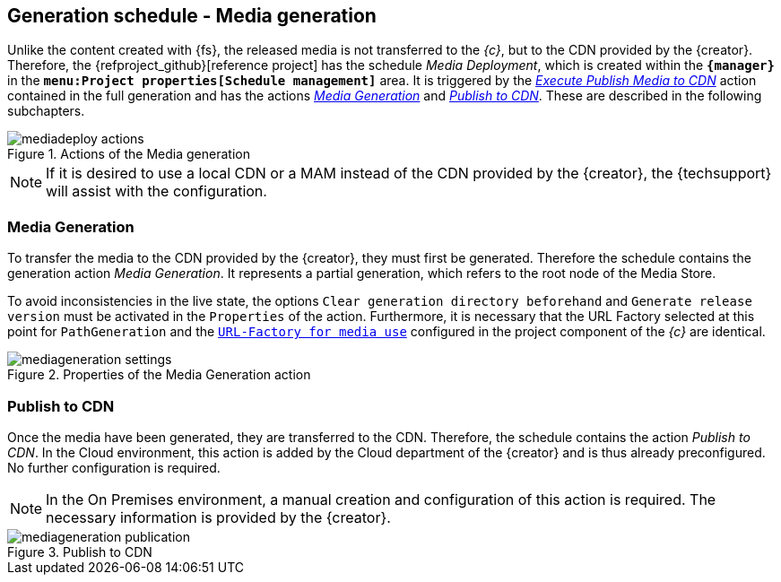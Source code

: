 [[fs-mediadeployment]]
== Generation schedule - Media generation
Unlike the content created with {fs}, the released media is not transferred to the _{c}_, but to the CDN provided by the {creator}.
Therefore, the {refproject_github}[reference project] has the schedule _Media Deployment_, which is created within the `*{manager}*` in the `*menu:Project properties[Schedule management]*` area.
It is triggered by the <<fs-deployment-media,_Execute Publish Media to CDN_>> action contained in the full generation 
and has the actions <<fs-mediadeployment-generation,_Media Generation_>> and <<fs-mediadeployment-publish,_Publish to CDN_>>.
These are described in the following subchapters.

.Actions of the Media generation 
image::mediadeploy_actions.png[]

[NOTE]
====
If it is desired to use a local CDN or a MAM instead of the CDN provided by the {creator}, the {techsupport} will assist with the configuration.
====

[[fs-mediadeployment-generation]]
=== Media Generation
To transfer the media to the CDN provided by the {creator}, they must first be generated.
Therefore the schedule contains the generation action _Media Generation_.
It represents a partial generation, which refers to the root node of the Media Store.

To avoid inconsistencies in the live state, the options `Clear generation directory beforehand` and `Generate release version` must be activated in the `Properties` of the action.
Furthermore, it is necessary that the URL Factory selected at this point for `PathGeneration` and the 
https://docs.e-spirit.com/module/caas/CaaS_FSM_Documentation_DE.html#schedule_conf[`URL-Factory for media use`] configured in the project component of the _{c}_ are identical.

.Properties of the Media Generation action
image::mediageneration_settings.png[]

[[fs-mediadeployment-publish]]
=== Publish to CDN
Once the media have been generated, they are transferred to the CDN.
Therefore, the schedule contains the action _Publish to CDN_.
In the Cloud environment, this action is added by the Cloud department of the {creator} and is thus already preconfigured.
No further configuration is required.

[NOTE]
====
In the On Premises environment, a manual creation and configuration of this action is required.
The necessary information is provided by the {creator}.
====

.Publish to CDN
image::mediageneration_publication.png[]
